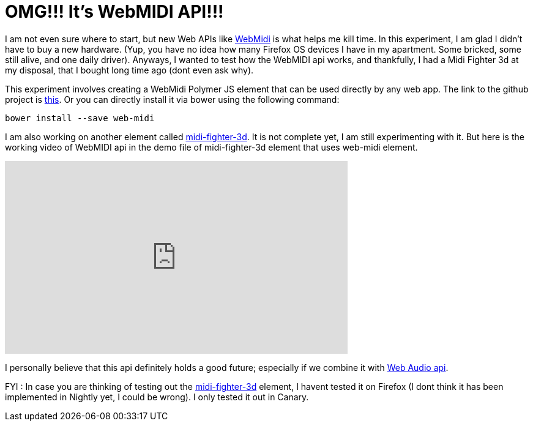 = OMG!!! It's WebMIDI API!!!
:hp-tags: WebMIDI API, POC, polymerjs

I am not even sure where to start, but new Web APIs like link:https://www.w3.org/TR/webmidi/[WebMidi] is what helps me kill time. In this experiment, I am glad I didn't have to buy a new hardware. (Yup, you have no idea how many Firefox OS devices I have in my apartment. Some bricked, some still alive, and one daily driver). Anyways, I wanted to test how the WebMIDI api works, and thankfully, I had a Midi Fighter 3d at my disposal, that I bought long time ago (dont even ask why).

This experiment involves creating a WebMidi Polymer JS element that can be used directly by any web app. The link to the github project is link:https://github.com/prateekjadhwani/web-midi[this]. Or you can directly install it via bower using the following command:

```
bower install --save web-midi
```

I am also working on another element called link:https://github.com/prateekjadhwani/midi-fighter-3d[midi-fighter-3d]. It is not complete yet, I am still experimenting with it. But here is the working video of WebMIDI api in the demo file of midi-fighter-3d element that uses web-midi element.

+++
<iframe width="560" height="315" src="https://www.youtube.com/embed/tAAPqAW3tT4?rel=0" frameborder="0" allowfullscreen></iframe>
+++

I personally believe that this api definitely holds a good future; especially if we combine it with link:https://developer.mozilla.org/en-US/docs/Web/API/Web_Audio_API[Web Audio api].

FYI : In case you are thinking of testing out the link:https://github.com/prateekjadhwani/midi-fighter-3d[midi-fighter-3d] element, I havent tested it on Firefox (I dont think it has been implemented in Nightly yet, I could be wrong). I only tested it out in Canary.